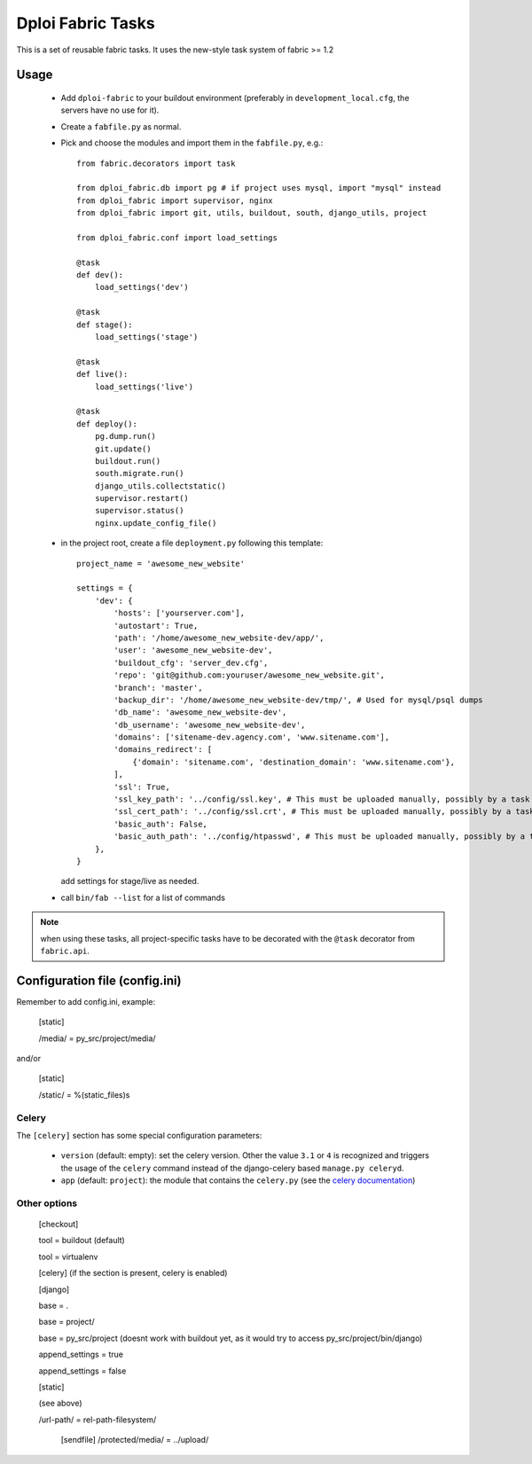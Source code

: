==================
Dploi Fabric Tasks
==================

This is a set of reusable fabric tasks. It uses the new-style task system
of fabric >= 1.2

Usage
=====
 * Add ``dploi-fabric`` to your buildout environment (preferably in
   ``development_local.cfg``, the servers have no use for it).
 * Create a ``fabfile.py`` as normal.
 * Pick and choose the modules and import them in the ``fabfile.py``, e.g.::

      from fabric.decorators import task

      from dploi_fabric.db import pg # if project uses mysql, import "mysql" instead
      from dploi_fabric import supervisor, nginx
      from dploi_fabric import git, utils, buildout, south, django_utils, project

      from dploi_fabric.conf import load_settings

      @task
      def dev():
          load_settings('dev')

      @task
      def stage():
          load_settings('stage')

      @task
      def live():
          load_settings('live')

      @task
      def deploy():
          pg.dump.run()
          git.update()
          buildout.run()
          south.migrate.run()
          django_utils.collectstatic()
          supervisor.restart()
          supervisor.status()
          nginx.update_config_file()

 * in the project root, create a file ``deployment.py`` following this template::

      project_name = 'awesome_new_website'
      
      settings = {
          'dev': {
              'hosts': ['yourserver.com'],
              'autostart': True,
              'path': '/home/awesome_new_website-dev/app/',
              'user': 'awesome_new_website-dev',
              'buildout_cfg': 'server_dev.cfg',
              'repo': 'git@github.com:youruser/awesome_new_website.git',
              'branch': 'master',
              'backup_dir': '/home/awesome_new_website-dev/tmp/', # Used for mysql/psql dumps
              'db_name': 'awesome_new_website-dev',
              'db_username': 'awesome_new_website-dev',
              'domains': ['sitename-dev.agency.com', 'www.sitename.com'],
              'domains_redirect': [
                  {'domain': 'sitename.com', 'destination_domain': 'www.sitename.com'},
              ],
              'ssl': True,
              'ssl_key_path': '../config/ssl.key', # This must be uploaded manually, possibly by a task in the future
              'ssl_cert_path': '../config/ssl.crt', # This must be uploaded manually, possibly by a task in the future
              'basic_auth': False,
              'basic_auth_path': '../config/htpasswd', # This must be uploaded manually, possibly by a task in the future
          },
      }

   add settings for stage/live as needed.


 * call ``bin/fab --list`` for a list of commands

.. note:: when using these tasks, all project-specific tasks have to be decorated
   with the ``@task`` decorator from ``fabric.api``.

Configuration file (config.ini)
===============================

Remember to add config.ini, example:

   [static]
   
   /media/ = py_src/project/media/

and/or

   [static]
   
   /static/ = %(static_files)s

Celery
------

The ``[celery]`` section has some special configuration parameters:

 * ``version`` (default: empty): set the celery version. Other the value ``3.1`` or ``4`` is recognized and triggers the
   usage of the ``celery`` command instead of the django-celery based ``manage.py celeryd``.
 * ``app`` (default: ``project``): the module that contains the ``celery.py`` (see the `celery documentation`_)

Other options
-------------

   [checkout]

   tool = buildout (default)

   tool = virtualenv


   [celery] (if the section is present, celery is enabled)


   [django]

   base = .

   base = project/

   base = py_src/project (doesnt work with buildout yet, as it would try to access py_src/project/bin/django)


   append_settings = true

   append_settings = false

   [static]

   (see above)

   /url-path/ = rel-path-filesystem/

    [sendfile]
    /protected/media/ = ../upload/

.. _celery documentation: http://docs.celeryproject.org/en/latest/django/first-steps-with-django.html